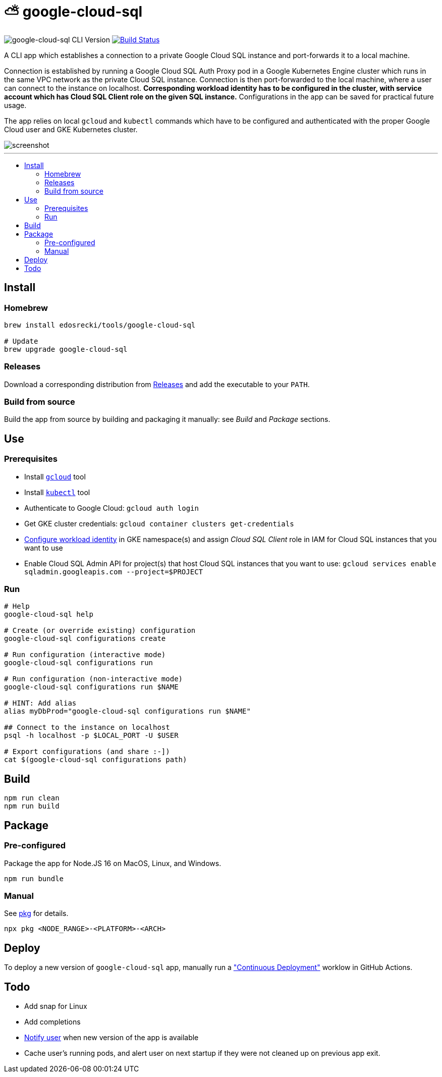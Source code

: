:toc: macro
:toc-title:
:toclevels: 10

= ⛅ google-cloud-sql

image:https://img.shields.io/github/package-json/v/edosrecki/google-cloud-sql-cli/release?color=blue&label=google-cloud-sql["google-cloud-sql CLI Version"]
image:https://img.shields.io/github/workflow/status/edosrecki/google-cloud-sql-cli/Continuous Integration["Build Status", link="https://github.com/edosrecki/google-cloud-sql-cli/actions"]

A CLI app which establishes a connection to a private Google Cloud SQL instance and port-forwards it to a local machine.

Connection is established by running a Google Cloud SQL Auth Proxy pod in a Google Kubernetes Engine cluster which runs in the same VPC network as the private Cloud SQL instance. Connection is then port-forwarded to the local machine, where a user can connect to the instance on localhost. **Corresponding workload identity has to be configured in the cluster, with service account which has Cloud SQL Client role on the given SQL instance.** Configurations in the app can be saved for practical future usage.

The app relies on local `gcloud` and `kubectl` commands which have to be configured and authenticated with the proper Google Cloud user and GKE Kubernetes cluster.

image::screenshot.png[]

---

toc::[]

== Install
=== Homebrew
[source,bash]
----
brew install edosrecki/tools/google-cloud-sql

# Update
brew upgrade google-cloud-sql
----

=== Releases
Download a corresponding distribution from https://github.com/edosrecki/google-cloud-sql-cli/releases[Releases] and add
the executable to your `PATH`.

=== Build from source
Build the app from source by building and packaging it manually: see _Build_ and
_Package_ sections.

== Use
=== Prerequisites
* Install https://cloud.google.com/sdk/docs/install[`gcloud`] tool
* Install https://kubernetes.io/docs/tasks/tools/#kubectl[`kubectl`] tool
* Authenticate to Google Cloud: `gcloud auth login`
* Get GKE cluster credentials: `gcloud container clusters get-credentials`
* https://cloud.google.com/kubernetes-engine/docs/how-to/workload-identity[Configure workload identity] in GKE namespace(s) and assign _Cloud SQL Client_ role in IAM for Cloud SQL instances that you want to use
* Enable Cloud SQL Admin API for project(s) that host Cloud SQL instances that you want to use: `gcloud services enable sqladmin.googleapis.com --project=$PROJECT`

=== Run
[source,bash]
----
# Help
google-cloud-sql help

# Create (or override existing) configuration
google-cloud-sql configurations create

# Run configuration (interactive mode)
google-cloud-sql configurations run

# Run configuration (non-interactive mode)
google-cloud-sql configurations run $NAME

# HINT: Add alias
alias myDbProd="google-cloud-sql configurations run $NAME"

## Connect to the instance on localhost
psql -h localhost -p $LOCAL_PORT -U $USER

# Export configurations (and share :-])
cat $(google-cloud-sql configurations path)
----

== Build
[source,bash]
----
npm run clean
npm run build
----

== Package
=== Pre-configured
Package the app for Node.JS 16 on MacOS, Linux, and Windows.

[source,bash]
----
npm run bundle
----

=== Manual
See https://www.npmjs.com/package/pkg#targets[pkg] for details.

[source,bash]
----
npx pkg <NODE_RANGE>-<PLATFORM>-<ARCH>
----

== Deploy
To deploy a new version of `google-cloud-sql` app, manually run a https://github.com/edosrecki/google-cloud-sql-cli/actions/workflows/continuous-deployment.yml["Continuous Deployment"] worklow in GitHub Actions.

== Todo
* Add snap for Linux
* Add completions
* https://www.npmjs.com/package/update-notifier[Notify user] when new version of the app is available
* Cache user's running pods, and alert user on next startup if they were not cleaned up on previous app exit.
